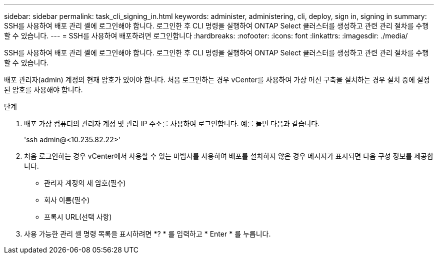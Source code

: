 ---
sidebar: sidebar 
permalink: task_cli_signing_in.html 
keywords: administer, administering, cli, deploy, sign in, signing in 
summary: SSH를 사용하여 배포 관리 셸에 로그인해야 합니다. 로그인한 후 CLI 명령을 실행하여 ONTAP Select 클러스터를 생성하고 관련 관리 절차를 수행할 수 있습니다. 
---
= SSH를 사용하여 배포하려면 로그인합니다
:hardbreaks:
:nofooter: 
:icons: font
:linkattrs: 
:imagesdir: ./media/


[role="lead"]
SSH를 사용하여 배포 관리 셸에 로그인해야 합니다. 로그인한 후 CLI 명령을 실행하여 ONTAP Select 클러스터를 생성하고 관련 관리 절차를 수행할 수 있습니다.

배포 관리자(admin) 계정의 현재 암호가 있어야 합니다. 처음 로그인하는 경우 vCenter를 사용하여 가상 머신 구축을 설치하는 경우 설치 중에 설정된 암호를 사용해야 합니다.

.단계
. 배포 가상 컴퓨터의 관리자 계정 및 관리 IP 주소를 사용하여 로그인합니다. 예를 들면 다음과 같습니다.
+
'ssh admin@<10.235.82.22>'

. 처음 로그인하는 경우 vCenter에서 사용할 수 있는 마법사를 사용하여 배포를 설치하지 않은 경우 메시지가 표시되면 다음 구성 정보를 제공합니다.
+
** 관리자 계정의 새 암호(필수)
** 회사 이름(필수)
** 프록시 URL(선택 사항)


. 사용 가능한 관리 셸 명령 목록을 표시하려면 *? * 를 입력하고 * Enter * 를 누릅니다.

